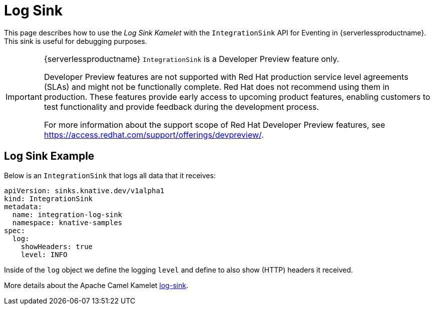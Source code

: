 = Log Sink
:compat-mode!:
// Metadata:
:description: Log Sink in {serverlessproductname}

This page describes how to use the _Log Sink Kamelet_ with the `IntegrationSink` API for Eventing in {serverlessproductname}. This sink is useful for debugging purposes.

[IMPORTANT]
====
{serverlessproductname} `IntegrationSink` is a Developer Preview feature only.

Developer Preview features are not supported with Red Hat production service level agreements (SLAs) and might not be functionally complete.
Red Hat does not recommend using them in production.
These features provide early access to upcoming product features, enabling customers to test functionality and provide feedback during the development process.

For more information about the support scope of Red Hat Developer Preview features, see https://access.redhat.com/support/offerings/devpreview/.
====

== Log Sink Example

Below is an `IntegrationSink` that logs all data that it receives:

[source,yaml]
----
apiVersion: sinks.knative.dev/v1alpha1
kind: IntegrationSink
metadata:
  name: integration-log-sink
  namespace: knative-samples
spec:
  log:
    showHeaders: true
    level: INFO
----

Inside of the `log` object we define the logging `level` and define to also show (HTTP) headers it received.

More details about the Apache Camel Kamelet https://camel.apache.org/camel-kamelets/latest/log-sink.html[log-sink].

